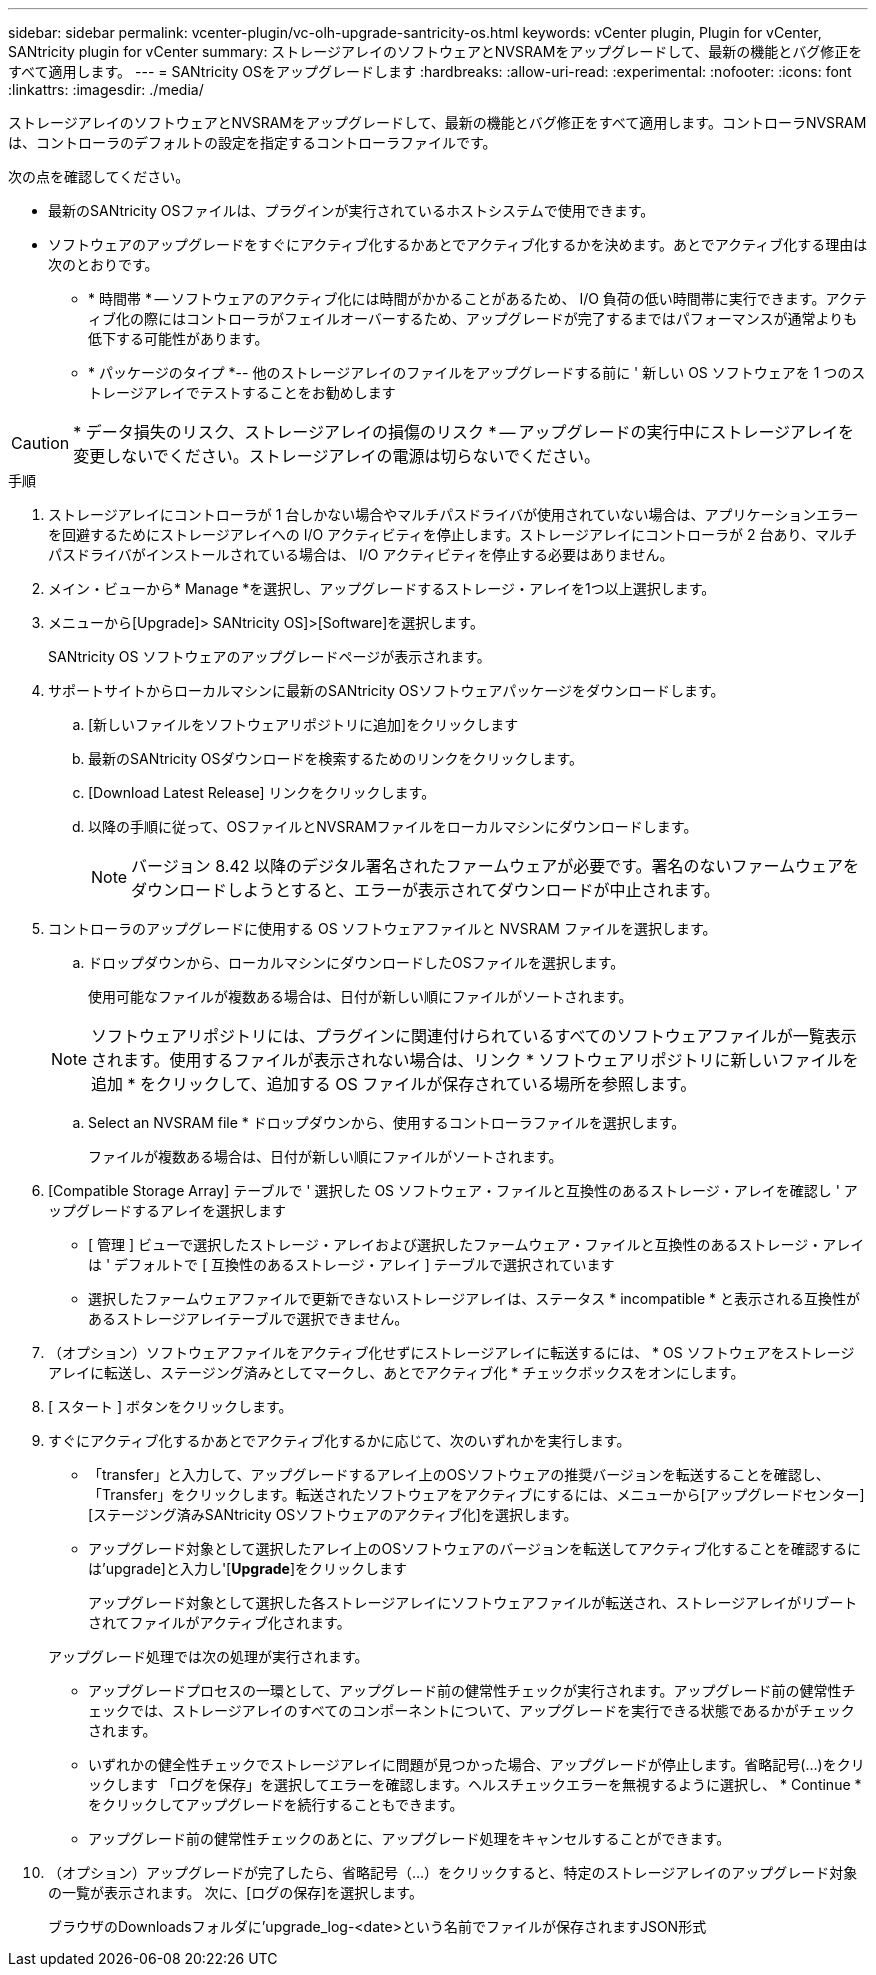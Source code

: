 ---
sidebar: sidebar 
permalink: vcenter-plugin/vc-olh-upgrade-santricity-os.html 
keywords: vCenter plugin, Plugin for vCenter, SANtricity plugin for vCenter 
summary: ストレージアレイのソフトウェアとNVSRAMをアップグレードして、最新の機能とバグ修正をすべて適用します。 
---
= SANtricity OSをアップグレードします
:hardbreaks:
:allow-uri-read: 
:experimental: 
:nofooter: 
:icons: font
:linkattrs: 
:imagesdir: ./media/


[role="lead"]
ストレージアレイのソフトウェアとNVSRAMをアップグレードして、最新の機能とバグ修正をすべて適用します。コントローラNVSRAMは、コントローラのデフォルトの設定を指定するコントローラファイルです。

次の点を確認してください。

* 最新のSANtricity OSファイルは、プラグインが実行されているホストシステムで使用できます。
* ソフトウェアのアップグレードをすぐにアクティブ化するかあとでアクティブ化するかを決めます。あとでアクティブ化する理由は次のとおりです。
+
** * 時間帯 * -- ソフトウェアのアクティブ化には時間がかかることがあるため、 I/O 負荷の低い時間帯に実行できます。アクティブ化の際にはコントローラがフェイルオーバーするため、アップグレードが完了するまではパフォーマンスが通常よりも低下する可能性があります。
** * パッケージのタイプ *-- 他のストレージアレイのファイルをアップグレードする前に ' 新しい OS ソフトウェアを 1 つのストレージアレイでテストすることをお勧めします





CAUTION: * データ損失のリスク、ストレージアレイの損傷のリスク * -- アップグレードの実行中にストレージアレイを変更しないでください。ストレージアレイの電源は切らないでください。

.手順
. ストレージアレイにコントローラが 1 台しかない場合やマルチパスドライバが使用されていない場合は、アプリケーションエラーを回避するためにストレージアレイへの I/O アクティビティを停止します。ストレージアレイにコントローラが 2 台あり、マルチパスドライバがインストールされている場合は、 I/O アクティビティを停止する必要はありません。
. メイン・ビューから* Manage *を選択し、アップグレードするストレージ・アレイを1つ以上選択します。
. メニューから[Upgrade]> SANtricity OS]>[Software]を選択します。
+
SANtricity OS ソフトウェアのアップグレードページが表示されます。

. サポートサイトからローカルマシンに最新のSANtricity OSソフトウェアパッケージをダウンロードします。
+
.. [新しいファイルをソフトウェアリポジトリに追加]をクリックします
.. 最新のSANtricity OSダウンロードを検索するためのリンクをクリックします。
.. [Download Latest Release] リンクをクリックします。
.. 以降の手順に従って、OSファイルとNVSRAMファイルをローカルマシンにダウンロードします。
+

NOTE: バージョン 8.42 以降のデジタル署名されたファームウェアが必要です。署名のないファームウェアをダウンロードしようとすると、エラーが表示されてダウンロードが中止されます。



. コントローラのアップグレードに使用する OS ソフトウェアファイルと NVSRAM ファイルを選択します。
+
.. ドロップダウンから、ローカルマシンにダウンロードしたOSファイルを選択します。
+
使用可能なファイルが複数ある場合は、日付が新しい順にファイルがソートされます。

+

NOTE: ソフトウェアリポジトリには、プラグインに関連付けられているすべてのソフトウェアファイルが一覧表示されます。使用するファイルが表示されない場合は、リンク * ソフトウェアリポジトリに新しいファイルを追加 * をクリックして、追加する OS ファイルが保存されている場所を参照します。

.. Select an NVSRAM file * ドロップダウンから、使用するコントローラファイルを選択します。
+
ファイルが複数ある場合は、日付が新しい順にファイルがソートされます。



. [Compatible Storage Array] テーブルで ' 選択した OS ソフトウェア・ファイルと互換性のあるストレージ・アレイを確認し ' アップグレードするアレイを選択します
+
** [ 管理 ] ビューで選択したストレージ・アレイおよび選択したファームウェア・ファイルと互換性のあるストレージ・アレイは ' デフォルトで [ 互換性のあるストレージ・アレイ ] テーブルで選択されています
** 選択したファームウェアファイルで更新できないストレージアレイは、ステータス * incompatible * と表示される互換性があるストレージアレイテーブルで選択できません。


. （オプション）ソフトウェアファイルをアクティブ化せずにストレージアレイに転送するには、 * OS ソフトウェアをストレージアレイに転送し、ステージング済みとしてマークし、あとでアクティブ化 * チェックボックスをオンにします。
. [ スタート ] ボタンをクリックします。
. すぐにアクティブ化するかあとでアクティブ化するかに応じて、次のいずれかを実行します。
+
** 「transfer」と入力して、アップグレードするアレイ上のOSソフトウェアの推奨バージョンを転送することを確認し、「Transfer」をクリックします。転送されたソフトウェアをアクティブにするには、メニューから[アップグレードセンター][ステージング済みSANtricity OSソフトウェアのアクティブ化]を選択します。
** アップグレード対象として選択したアレイ上のOSソフトウェアのバージョンを転送してアクティブ化することを確認するには'upgrade]と入力し'[*Upgrade*]をクリックします
+
アップグレード対象として選択した各ストレージアレイにソフトウェアファイルが転送され、ストレージアレイがリブートされてファイルがアクティブ化されます。

+
アップグレード処理では次の処理が実行されます。

** アップグレードプロセスの一環として、アップグレード前の健常性チェックが実行されます。アップグレード前の健常性チェックでは、ストレージアレイのすべてのコンポーネントについて、アップグレードを実行できる状態であるかがチェックされます。
** いずれかの健全性チェックでストレージアレイに問題が見つかった場合、アップグレードが停止します。省略記号(...)をクリックします 「ログを保存」を選択してエラーを確認します。ヘルスチェックエラーを無視するように選択し、 * Continue * をクリックしてアップグレードを続行することもできます。
** アップグレード前の健常性チェックのあとに、アップグレード処理をキャンセルすることができます。


. （オプション）アップグレードが完了したら、省略記号（…）をクリックすると、特定のストレージアレイのアップグレード対象の一覧が表示されます。 次に、[ログの保存]を選択します。
+
ブラウザのDownloadsフォルダに'upgrade_log-<date>という名前でファイルが保存されますJSON形式


